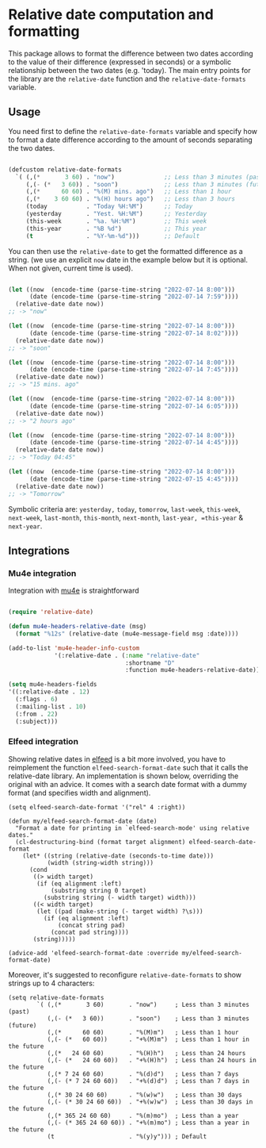 
* Relative date computation and formatting

This package allows to format the difference between two dates according to
the value of their difference (expressed in seconds) or a symbolic
relationship between the two dates (e.g. 'today). The main entry points for
the library are the =relative-date= function and the =relative-date-formats= variable.

** Usage

You need first to define the =relative-date-formats= variable and specify how to format a date difference according to the amount of seconds separating the two dates. 

#+begin_src emacs-lisp

(defcustom relative-date-formats
  `( (,(*       3 60) . "now")              ;; Less than 3 minutes (past)
     (,(- (*   3 60)) . "soon")             ;; Less than 3 minutes (future)
     (,(*      60 60) . "%(M) mins. ago")   ;; Less than 1 hour
     (,(*    3 60 60) . "%(H) hours ago")   ;; Less than 3 hours
     (today           . "Today %H:%M")      ;; Today
     (yesterday       . "Yest. %H:%M")      ;; Yesterday
     (this-week       . "%a. %H:%M")        ;; This week
     (this-year       . "%B %d")            ;; This year
     (t               . "%Y-%m-%d")))       ;; Default

#+end_src

You can then use the =relative-date= to get the formatted difference as a string.
(we use an explicit =now= date in the example below but it is optional. When not given, current time is used).

#+begin_src emacs-lisp

(let ((now  (encode-time (parse-time-string "2022-07-14 8:00")))
      (date (encode-time (parse-time-string "2022-07-14 7:59"))))
  (relative-date date now))
;; -> "now"

(let ((now  (encode-time (parse-time-string "2022-07-14 8:00")))
      (date (encode-time (parse-time-string "2022-07-14 8:02"))))
  (relative-date date now))
;; -> "soon"

(let ((now  (encode-time (parse-time-string "2022-07-14 8:00")))
      (date (encode-time (parse-time-string "2022-07-14 7:45"))))
  (relative-date date now))
;; -> "15 mins. ago"

(let ((now  (encode-time (parse-time-string "2022-07-14 8:00")))
      (date (encode-time (parse-time-string "2022-07-14 6:05"))))
  (relative-date date now))
;; -> "2 hours ago"

(let ((now  (encode-time (parse-time-string "2022-07-14 8:00")))
      (date (encode-time (parse-time-string "2022-07-14 4:45"))))
  (relative-date date now))
;; -> "Today 04:45"

(let ((now  (encode-time (parse-time-string "2022-07-14 8:00")))
      (date (encode-time (parse-time-string "2022-07-15 4:45"))))
  (relative-date date now))
;; -> "Tomorrow"

#+end_src

Symbolic criteria are: =yesterday,= =today=, =tomorrow=, =last-week=, =this-week=, =next-week=, =last-month=, =this-month=, =next-month=, =last-year, =this-year= & =next-year=.

** Integrations
*** Mu4e integration

Integration with [[https://github.com/djcb/mu][mu4e]] is straightforward

#+begin_src emacs-lisp

(require 'relative-date)

(defun mu4e-headers-relative-date (msg)
  (format "%12s" (relative-date (mu4e-message-field msg :date))))

(add-to-list 'mu4e-header-info-custom
             '(:relative-date . (:name "relative-date"
                                 :shortname "D"
                                 :function mu4e-headers-relative-date)))

(setq mu4e-headers-fields
'((:relative-date . 12)
  (:flags . 6)
  (:mailing-list . 10)
  (:from . 22)
  (:subject)))

#+end_src

*** Elfeed integration

Showing relative dates in [[https://github.com/skeeto/elfeed][elfeed]] is a bit more involved, you have to reimplement the function =elfeed-search-format-date= such that it calls the relative-date library. An implementation is shown below, overriding the original with an advice. It comes with a search date format with a dummy format (and specifies width and alignment).

#+begin_src elisp
  (setq elfeed-search-date-format '("rel" 4 :right))

  (defun my/elfeed-search-format-date (date)
    "Format a date for printing in `elfeed-search-mode' using relative dates."
    (cl-destructuring-bind (format target alignment) elfeed-search-date-format
      (let* ((string (relative-date (seconds-to-time date)))
             (width (string-width string)))
        (cond
         ((> width target)
          (if (eq alignment :left)
              (substring string 0 target)
            (substring string (- width target) width)))
         ((< width target)
          (let ((pad (make-string (- target width) ?\s)))
            (if (eq alignment :left)
                (concat string pad)
              (concat pad string))))
         (string)))))

  (advice-add 'elfeed-search-format-date :override my/elfeed-search-format-date)
#+end_src

Moreover, it's suggested to reconfigure =relative-date-formats= to show strings up to 4 characters:

#+begin_src elisp
  (setq relative-date-formats
          `( (,(*       3 60)       . "now")     ; Less than 3 minutes (past)
             (,(- (*   3 60))       . "soon")    ; Less than 3 minutes (future)
             (,(*      60 60)       . "%(M)m")   ; Less than 1 hour
             (,(- (*   60 60))      . "+%(M)m")  ; Less than 1 hour in the future
             (,(*   24 60 60)       . "%(H)h")   ; Less than 24 hours
             (,(- (*   24 60 60))   . "+%(H)h")  ; Less than 24 hours in the future
             (,(* 7 24 60 60)       . "%(d)d")   ; Less than 7 days
             (,(- (* 7 24 60 60))   . "+%(d)d")  ; Less than 7 days in the future
             (,(* 30 24 60 60)      . "%(w)w")   ; Less than 30 days
             (,(- (* 30 24 60 60))  . "+%(w)w")  ; Less than 30 days in the future
             (,(* 365 24 60 60)     . "%(m)mo")  ; Less than a year
             (,(- (* 365 24 60 60)) . "+%(m)mo") ; Less than a year in the future
             (t                     . "%(y)y"))) ; Default
#+end_src

